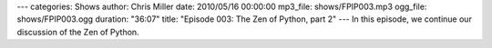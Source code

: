 ---
categories: Shows
author: Chris Miller
date: 2010/05/16 00:00:00
mp3_file: shows/FPIP003.mp3
ogg_file: shows/FPIP003.ogg
duration: "36:07"
title: "Episode 003: The Zen of Python, part 2"
---
In this episode, we continue our discussion of the Zen of Python.
